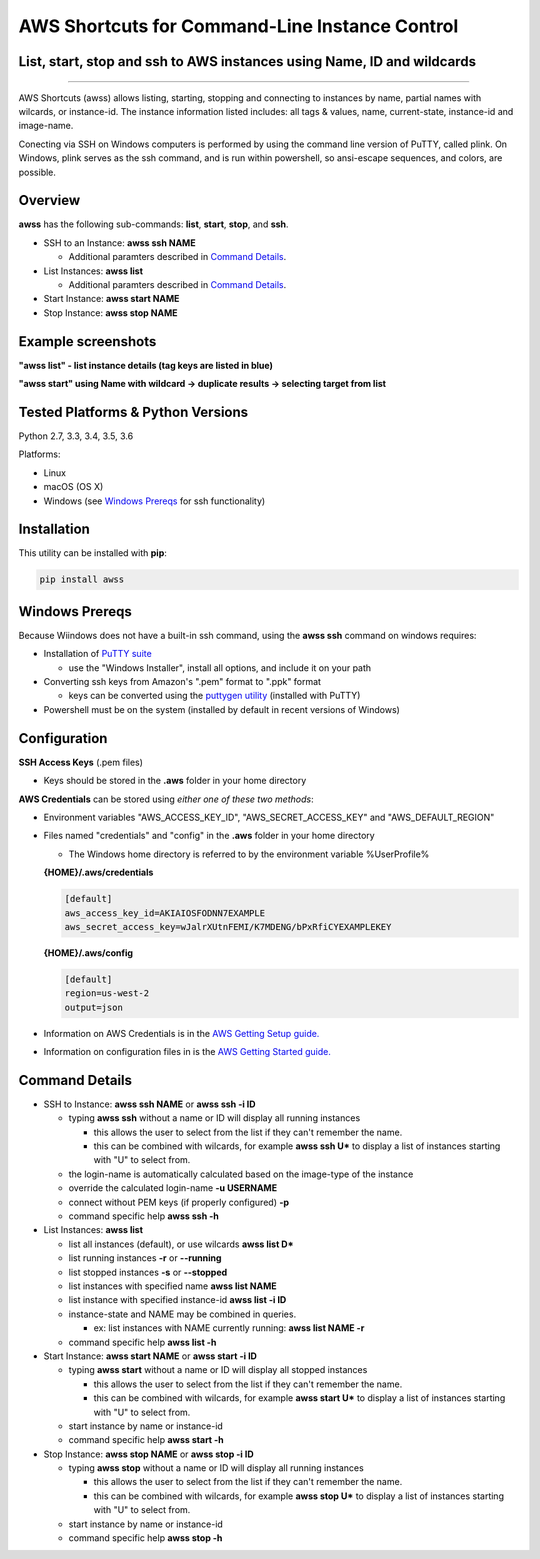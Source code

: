AWS Shortcuts for Command-Line Instance Control
===============================================

List, start, stop and ssh to AWS instances using Name, ID and wildcards
-----------------------------------------------------------------------


|TRAVIS| |AppVeyor| |Codacy Grade| |Codacy Cov| |PyPi release| |lang| |PyL|

--------------

AWS Shortcuts (awss) allows listing, starting, stopping and connecting to instances by name, partial names with wilcards, or instance-id.  The instance information listed includes: all tags & values, name, current-state, instance-id and image-name.

Conecting via SSH on Windows computers is performed by using the command line version of PuTTY, called plink.  On Windows, plink serves as the ssh command, and is run within powershell, so ansi-escape sequences, and colors, are possible.


Overview
--------

**awss** has the following sub-commands: **list**, **start**, **stop**, and **ssh**.

- SSH to an Instance:  **awss ssh NAME**

  - Additional paramters described in `Command Details`_.

- List Instances:  **awss list**

  - Additional paramters described in `Command Details`_.

- Start Instance:  **awss start NAME**
- Stop Instance:  **awss stop NAME**

Example screenshots
-------------------

**"awss list" - list instance details (tag keys are listed in blue)**

.. image:: https://cloud.githubusercontent.com/assets/1554603/25595372/6c3bd5e2-2e79-11e7-9ebc-4730f93c2cb6.png

**"awss start" using Name with wildcard -> duplicate results -> selecting target from list**

.. image:: https://cloud.githubusercontent.com/assets/1554603/25595396/84b4ef64-2e79-11e7-922f-d645b007af57.png


Tested Platforms & Python Versions
----------------------------------

Python 2.7, 3.3, 3.4, 3.5, 3.6

Platforms:

- Linux
- macOS (OS X)
- Windows (see `Windows Prereqs`_ for ssh functionality)

Installation
------------

This utility can be installed with **pip**:

.. code:: shell

  pip install awss

Windows Prereqs
---------------
Because Wiindows does not have a built-in ssh command, using the **awss ssh** command on windows requires:

- Installation of `PuTTY suite <http://www.putty.org/>`_

  - use the "Windows Installer", install all options, and include it on your path

- Converting ssh keys from Amazon's ".pem" format to ".ppk" format

  - keys can be converted using the `puttygen utility <http://stackoverflow.com/questions/3190667/convert-pem-to-ppk-file-format>`_ (installed with PuTTY)

- Powershell must be on the system (installed by default in recent versions of Windows)

Configuration
-------------

**SSH Access Keys** (.pem files)

- Keys should be stored in the **.aws** folder in your home directory

**AWS Credentials** can be stored using *either one of these two methods*:

- Environment variables "AWS_ACCESS_KEY_ID", "AWS_SECRET_ACCESS_KEY" and "AWS_DEFAULT_REGION"
- Files named "credentials" and "config" in the **.aws** folder in your home directory

  - The Windows home directory is referred to by the environment variable %UserProfile%

  **{HOME}/.aws/credentials**

  .. code::

    [default]
    aws_access_key_id=AKIAIOSFODNN7EXAMPLE
    aws_secret_access_key=wJalrXUtnFEMI/K7MDENG/bPxRfiCYEXAMPLEKEY

  **{HOME}/.aws/config**

  .. code::

    [default]
    region=us-west-2
    output=json

- Information on AWS Credentials is in the `AWS Getting Setup guide. <http://docs.aws.amazon.com/cli/latest/userguide/cli-chap-getting-set-up.html>`_
- Information on configuration files in is the `AWS Getting Started guide. <http://docs.aws.amazon.com/cli/latest/userguide/cli-chap-getting-started.html>`_

Command Details
---------------

- SSH to Instance: **awss ssh NAME** or **awss ssh -i ID**

  - typing **awss ssh** without a name or ID will display all running instances

    - this allows the user to select from the list if they can't remember the name.
    - this can be combined with wilcards, for example **awss ssh U\***  to display
      a list of instances starting with "U" to select from.

  - the login-name is automatically calculated based on the image-type of the instance
  - override the calculated login-name **-u USERNAME**
  - connect without PEM keys (if properly configured) **-p**
  - command specific help **awss ssh -h**

- List Instances: **awss list**

  - list all instances (default), or use wilcards **awss list D***
  - list running instances **-r** or **--running**
  - list stopped instances **-s** or **--stopped**
  - list instances with specified name **awss list NAME**
  - list instance with specified instance-id **awss list -i ID**
  - instance-state and NAME may be combined in queries.

    - ex: list instances with NAME currently running: **awss list NAME -r**

  - command specific help **awss list -h**

- Start Instance: **awss start NAME** or **awss start -i ID**

  - typing **awss start** without a name or ID will display all stopped instances

    - this allows the user to select from the list if they can't remember the name.
    - this can be combined with wilcards, for example **awss start U\*** to display
      a list of instances starting with "U" to select from.

  - start instance by name or instance-id
  - command specific help **awss start -h**

- Stop Instance: **awss stop NAME** or **awss stop -i ID**

  - typing **awss stop** without a name or ID will display all running instances

    - this allows the user to select from the list if they can't remember the name.
    - this can be combined with wilcards, for example **awss stop U\*** to display
      a list of instances starting with "U" to select from.

  - start instance by name or instance-id
  - command specific help **awss stop -h**



.. |PyPi release| image:: https://img.shields.io/pypi/v/awss.svg
   :target: https://pypi.python.org/pypi/awss

.. |Travis| image:: https://travis-ci.org/robertpeteuil/aws-shortcuts.svg?branch=master
   :target: https://travis-ci.org/robertpeteuil/aws-shortcuts

.. |AppVeyor| image:: https://ci.appveyor.com/api/projects/status/1meclb632h49sik7/branch/master?svg=true
   :target: https://ci.appveyor.com/project/robertpeteuil/aws-shortcuts/branch/master

.. |Codacy Grade| image:: https://api.codacy.com/project/badge/Grade/477279a80d31407a99fb3c3551e066cb
   :target: https://www.codacy.com/app/robertpeteuil/aws-shortcuts?utm_source=github.com&amp;utm_medium=referral&amp;utm_content=robertpeteuil/aws-shortcuts&amp;utm_campaign=Badge_Grade

.. |Codacy Cov| image:: https://api.codacy.com/project/badge/Coverage/477279a80d31407a99fb3c3551e066cb
   :target: https://www.codacy.com/app/robertpeteuil/aws-shortcuts?utm_source=github.com&amp;utm_medium=referral&amp;utm_content=robertpeteuil/aws-shortcuts&amp;utm_campaign=Badge_Coverage

.. |Py ver| image:: https://img.shields.io/pypi/pyversions/awss.svg
   :target: https://pypi.python.org/pypi/awss/
   :alt: Python Versions

.. |PyL| image:: https://img.shields.io/pypi/l/awss.svg
   :target: https://pypi.python.org/pypi/awss/

.. |lang| image:: https://img.shields.io/badge/language-python-3572A5.svg
   :target: https://github.com/robertpeteuil/aws-shortcuts


